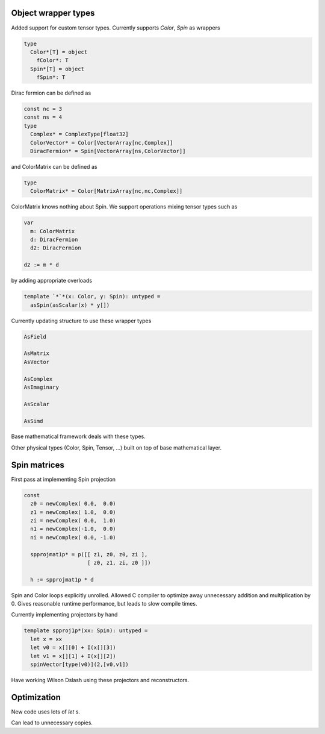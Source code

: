 Object wrapper types
--------------------

Added support for custom tensor types.
Currently supports `Color`, `Spin` as wrappers

.. code:: Nim

   type
     Color*[T] = object
       fColor*: T
     Spin*[T] = object
       fSpin*: T

Dirac fermion can be defined as

.. code:: Nim

   const nc = 3
   const ns = 4
   type
     Complex* = ComplexType[float32]
     ColorVector* = Color[VectorArray[nc,Complex]]
     DiracFermion* = Spin[VectorArray[ns,ColorVector]]

and ColorMatrix can be defined as

.. code:: Nim

   type
     ColorMatrix* = Color[MatrixArray[nc,nc,Complex]]

ColorMatrix knows nothing about Spin.  We support operations mixing
tensor types such as

.. code:: Nim

   var
     m: ColorMatrix
     d: DiracFermion
     d2: DiracFermion

   d2 := m * d

by adding appropriate overloads

.. code:: Nim

   template `*`*(x: Color, y: Spin): untyped =
     asSpin(asScalar(x) * y[])

Currently updating structure to use these wrapper types

.. code:: Nim

   AsField

   AsMatrix
   AsVector

   AsComplex
   AsImaginary

   AsScalar

   AsSimd

Base mathematical framework deals with these types.

Other physical types (Color, Spin, Tensor, ...) built on top of
base mathematical layer.

Spin matrices
-------------

First pass at implementing Spin projection

.. code:: Nim

   const
     z0 = newComplex( 0.0,  0.0)
     z1 = newComplex( 1.0,  0.0)
     zi = newComplex( 0.0,  1.0)
     n1 = newComplex(-1.0,  0.0)
     ni = newComplex( 0.0, -1.0)

     spprojmat1p* = p([[ z1, z0, z0, zi ],
	               [ z0, z1, zi, z0 ]])

     h := spprojmat1p * d

Spin and Color loops explicitly unrolled.
Allowed C compiler to optimize away unnecessary addition and multiplication
by 0.
Gives reasonable runtime performance, but leads to slow compile times.

Currently implementing projectors by hand

.. code:: Nim

   template spproj1p*(xx: Spin): untyped =
     let x = xx
     let v0 = x[][0] + I(x[][3])
     let v1 = x[][1] + I(x[][2])
     spinVector[type(v0)](2,[v0,v1])

Have working Wilson Dslash using these projectors and reconstructors.

Optimization
------------

New code uses lots of `let` s.

Can lead to unnecessary copies.
